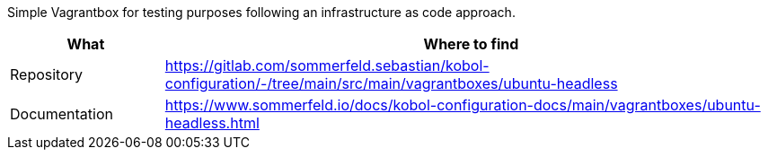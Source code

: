 Simple Vagrantbox for testing purposes following an infrastructure as code approach.

[cols="1,4", options="header"]
|===
|What |Where to find
|Repository |+++<i class="fab fa-gitlab"></i>+++ https://gitlab.com/sommerfeld.sebastian/kobol-configuration/-/tree/main/src/main/vagrantboxes/ubuntu-headless
|Documentation |+++<i class="far fa-file-alt"></i>+++ https://www.sommerfeld.io/docs/kobol-configuration-docs/main/vagrantboxes/ubuntu-headless.html
|===
